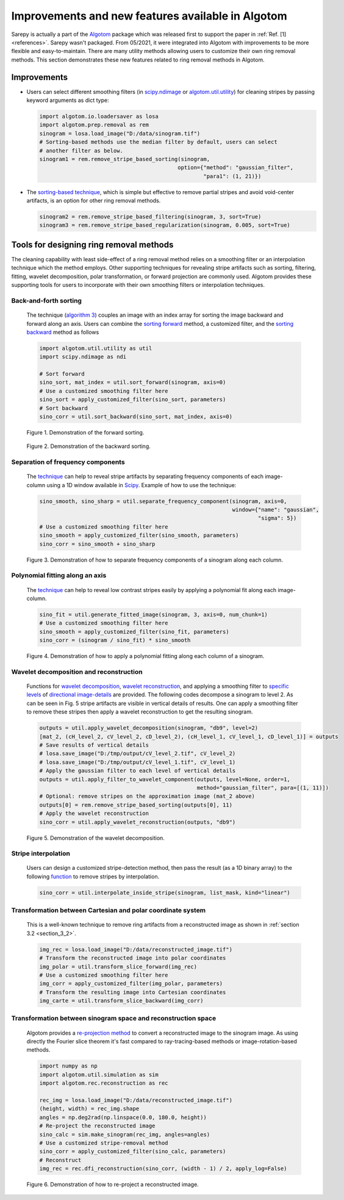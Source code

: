 **************************************************
Improvements and new features available in Algotom
**************************************************

Sarepy is actually a part of the `Algotom <https://github.com/algotom/algotom>`_
package which was released first to support the paper in :ref:`Ref. [1] <references>`.
Sarepy wasn't packaged. From 05/2021, it were integrated into Algotom with
improvements to be more flexible and easy-to-maintain. There are many
utility methods allowing users to customize their own ring removal methods. This
section demonstrates these new features related to ring removal methods in Algotom.

Improvements
============

-   Users can select different smoothing filters (in `scipy.ndimage <https://docs.scipy.org/doc/scipy/reference/ndimage.html>`_
    or `algotom.util.utility <https://github.com/algotom/algotom/blob/master/algotom/util/utility.py>`_)
    for cleaning stripes by passing keyword arguments as dict type:

    .. code-block:: py

        import algotom.io.loadersaver as losa
        import algotom.prep.removal as rem
        sinogram = losa.load_image("D:/data/sinogram.tif")
        # Sorting-based methods use the median filter by default, users can select
        # another filter as below.
        sinogram1 = rem.remove_stripe_based_sorting(sinogram,
                                                   option={"method": "gaussian_filter",
                                                           "para1": (1, 21)})


-   The `sorting-based technique <https://doi.org/10.1364/OE.26.028396>`__, which is simple but effective to remove
    partial stripes and avoid void-center artifacts, is an option for other ring removal methods.

    .. code-block:: py

        sinogram2 = rem.remove_stripe_based_filtering(sinogram, 3, sort=True)
        sinogram3 = rem.remove_stripe_based_regularization(sinogram, 0.005, sort=True)

Tools for designing ring removal methods
========================================

The cleaning capability with least side-effect of a ring removal method relies
on a smoothing filter or an interpolation technique which the method employs.
Other supporting techniques for revealing stripe artifacts such as sorting,
filtering, fitting, wavelet decomposition, polar transformation, or forward projection
are commonly used. Algotom provides these supporting tools for users to incorporate
with their own smoothing filters or interpolation techniques.

Back-and-forth sorting
----------------------

    The technique (`algorithm 3 <https://doi.org/10.1364/OE.26.028396>`__) couples an image with an index array
    for sorting the image backward and forward along an axis. Users can combine the
    `sorting forward <https://algotom.readthedocs.io/en/latest/toc/api/algotom.util.utility.html#algotom.util.utility.sort_forward>`__
    method, a customized filter, and the `sorting backward <https://algotom.readthedocs.io/en/latest/toc/api/algotom.util.utility.html#algotom.util.utility.sort_backward>`__
    method as follows

    .. code-block:: py

        import algotom.util.utility as util
        import scipy.ndimage as ndi

        # Sort forward
        sino_sort, mat_index = util.sort_forward(sinogram, axis=0)
        # Use a customized smoothing filter here
        sino_sort = apply_customized_filter(sino_sort, parameters)
        # Sort backward
        sino_corr = util.sort_backward(sino_sort, mat_index, axis=0)

    .. figure:: section5_figs/fig1.jpg
        :figwidth: 100 %
        :align: center
        :figclass: align-center

        Figure 1. Demonstration of the forward sorting.

    .. figure:: section5_figs/fig2.jpg
        :figwidth: 100 %
        :align: center
        :figclass: align-center

        Figure 2. Demonstration of the backward sorting.

Separation of frequency components
----------------------------------

    The `technique <https://algotom.readthedocs.io/en/latest/toc/api/algotom.util.utility.html#algotom.util.utility.separate_frequency_component>`__
    can help to reveal stripe artifacts by separating frequency components of each image-column using a
    1D window available in `Scipy <https://docs.scipy.org/doc/scipy/reference/signal.windows.html>`__. Example
    of how to use the technique:

    .. code-block:: py

        sino_smooth, sino_sharp = util.separate_frequency_component(sinogram, axis=0,
                                                                    window={"name": "gaussian",
                                                                            "sigma": 5})
        # Use a customized smoothing filter here
        sino_smooth = apply_customized_filter(sino_smooth, parameters)
        sino_corr = sino_smooth + sino_sharp

    .. figure:: section5_figs/fig3.jpg
        :figwidth: 100 %
        :align: center
        :figclass: align-center

        Figure 3. Demonstration of how to separate frequency components of a sinogram
        along each column.

Polynomial fitting along an axis
--------------------------------

    The `technique <https://algotom.readthedocs.io/en/latest/toc/api/algotom.util.utility.html#algotom.util.utility.generate_fitted_image>`__
    can help to reveal low contrast stripes easily by applying a polynomial fit along each image-column.

    .. code-block:: py

        sino_fit = util.generate_fitted_image(sinogram, 3, axis=0, num_chunk=1)
        # Use a customized smoothing filter here
        sino_smooth = apply_customized_filter(sino_fit, parameters)
        sino_corr = (sinogram / sino_fit) * sino_smooth

    .. figure:: section5_figs/fig4.jpg
        :figwidth: 100 %
        :align: center
        :figclass: align-center

        Figure 4. Demonstration of how to apply a polynomial fitting along each column of a sinogram.

Wavelet decomposition and reconstruction
----------------------------------------

    Functions for `wavelet decomposition <https://algotom.readthedocs.io/en/latest/toc/api/algotom.util.utility.html#algotom.util.utility.apply_wavelet_decomposition>`__,
    `wavelet reconstruction <https://algotom.readthedocs.io/en/latest/toc/api/algotom.util.utility.html#algotom.util.utility.apply_wavelet_reconstruction>`__,
    and applying a smoothing filter to `specific levels <https://algotom.readthedocs.io/en/latest/toc/api/algotom.util.utility.html#algotom.util.utility.apply_filter_to_wavelet_component>`__
    of `directional image-details <https://pywavelets.readthedocs.io/en/latest/>`__ are provided.
    The following codes decompose a sinogram to level 2. As can be seen in Fig. 5 stripe artifacts
    are visible in vertical details of results. One can apply a smoothing filter to remove these
    stripes then apply a wavelet reconstruction to get the resulting sinogram.

    .. code-block:: py

        outputs = util.apply_wavelet_decomposition(sinogram, "db9", level=2)
        [mat_2, (cH_level_2, cV_level_2, cD_level_2), (cH_level_1, cV_level_1, cD_level_1)] = outputs
        # Save results of vertical details
        # losa.save_image("D:/tmp/output/cV_level_2.tif", cV_level_2)
        # losa.save_image("D:/tmp/output/cV_level_1.tif", cV_level_1)
        # Apply the gaussian filter to each level of vertical details
        outputs = util.apply_filter_to_wavelet_component(outputs, level=None, order=1,
                                                         method="gaussian_filter", para=[(1, 11)])
        # Optional: remove stripes on the approximation image (mat_2 above)
        outputs[0] = rem.remove_stripe_based_sorting(outputs[0], 11)
        # Apply the wavelet reconstruction
        sino_corr = util.apply_wavelet_reconstruction(outputs, "db9")

    .. figure:: section5_figs/fig5.jpg
        :figwidth: 100 %
        :align: center
        :figclass: align-center

        Figure 5. Demonstration of the wavelet decomposition.

Stripe interpolation
--------------------

    Users can design a customized stripe-detection method, then pass the result (as a 1D binary array) to the
    following `function <https://algotom.readthedocs.io/en/latest/toc/api/algotom.util.utility.html#algotom.util.utility.interpolate_inside_stripe>`__
    to remove stripes by interpolation.

    .. code-block:: py

        sino_corr = util.interpolate_inside_stripe(sinogram, list_mask, kind="linear")

Transformation between Cartesian and polar coordinate system
------------------------------------------------------------

    This is a well-known technique to remove ring artifacts from a reconstructed image
    as shown in :ref:`section 3.2 <section_3_2>`.

    .. code-block:: py

        img_rec = losa.load_image("D:/data/reconstructed_image.tif")
        # Transform the reconstructed image into polar coordinates
        img_polar = util.transform_slice_forward(img_rec)
        # Use a customized smoothing filter here
        img_corr = apply_customized_filter(img_polar, parameters)
        # Transform the resulting image into Cartesian coordinates
        img_carte = util.transform_slice_backward(img_corr)

Transformation between sinogram space and reconstruction space
--------------------------------------------------------------

    Algotom provides a `re-projection method <https://algotom.readthedocs.io/en/latest/toc/api/algotom.util.simulation.html#algotom.util.simulation.make_sinogram>`__
    to convert a reconstructed image to the sinogram image. As using directly the
    Fourier slice theorem it's fast compared to ray-tracing-based methods or
    image-rotation-based methods.

    .. code-block:: py

        import numpy as np
        import algotom.util.simulation as sim
        import algotom.rec.reconstruction as rec

        rec_img = losa.load_image("D:/data/reconstructed_image.tif")
        (height, width) = rec_img.shape
        angles = np.deg2rad(np.linspace(0.0, 180.0, height))
        # Re-project the reconstructed image
        sino_calc = sim.make_sinogram(rec_img, angles=angles)
        # Use a customized stripe-removal method
        sino_corr = apply_customized_filter(sino_calc, parameters)
        # Reconstruct
        img_rec = rec.dfi_reconstruction(sino_corr, (width - 1) / 2, apply_log=False)

    .. figure:: section5_figs/fig6.jpg
        :figwidth: 100 %
        :align: center
        :figclass: align-center

        Figure 6. Demonstration of how to re-project a reconstructed image.
